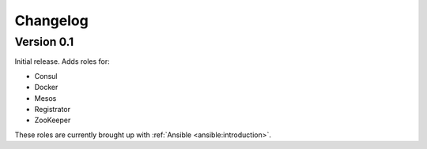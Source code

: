 Changelog
=========

Version 0.1
-----------

Initial release. Adds roles for:

* Consul
* Docker
* Mesos
* Registrator
* ZooKeeper

These roles are currently brought up with :ref:`Ansible <ansible:introduction>`.
